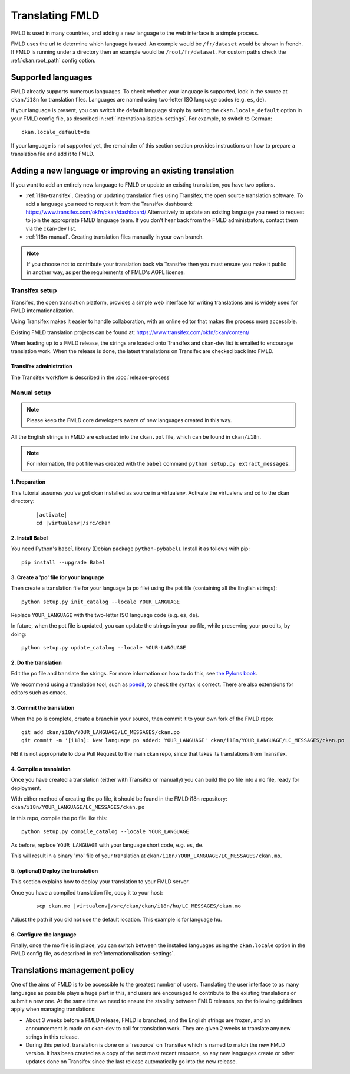 ================
Translating FMLD
================

FMLD is used in many countries, and adding a new language to the web interface is a simple process.

FMLD uses the url to determine which language is used. An example would be ``/fr/dataset`` would be shown in french.  If FMLD is running under a directory then an example would be ``/root/fr/dataset``.  For custom paths check the :ref:`ckan.root_path` config option.

.. seealso::

   Developers, see :doc:`string-i18n` for how to mark strings for translation in
   FMLD code.

.. Note: Storing metadata field values in more than one language is a separate topic. This is achieved by storing the translations in extra fields. A custom dataset form and dataset display template are recommended. Ask the FMLD team for more information.

-------------------
Supported languages
-------------------

FMLD already supports numerous languages. To check whether your language is supported, look in the source at ``ckan/i18n`` for translation files. Languages are named using two-letter ISO language codes (e.g. ``es``, ``de``).

If your language is present, you can switch the default language simply by setting the ``ckan.locale_default`` option in your FMLD config file, as described in :ref:`internationalisation-settings`. For example, to switch to German::

 ckan.locale_default=de

.. seealso::

   :ref:`internationalisation-settings`

If your language is not supported yet, the remainder of this section section provides instructions on how to prepare a translation file and add it to FMLD.


----------------------------------------------------------
Adding a new language or improving an existing translation
----------------------------------------------------------

If you want to add an entirely new language to FMLD or update an existing translation, you have two options.

* :ref:`i18n-transifex`. Creating or updating translation files using Transifex, the open source translation software. To add a language you need to request it from the Transifex dashboard: https://www.transifex.com/okfn/ckan/dashboard/ Alternatively to update an existing language you need to request to join the appropriate FMLD language team. If you don't hear back from the FMLD administrators, contact them via the ckan-dev list.
* :ref:`i18n-manual`. Creating translation files manually in your own branch.

.. note:: If you choose not to contribute your translation back via Transifex then you must ensure you make it public in another way, as per the requirements of FMLD's AGPL license.

.. _i18n-transifex:


Transifex setup
===============

Transifex, the open translation platform, provides a simple web interface for writing translations and is widely used for FMLD internationalization.

Using Transifex makes it easier to handle collaboration, with an online editor that makes the process more accessible.

Existing FMLD translation projects can be found at: https://www.transifex.com/okfn/ckan/content/

When leading up to a FMLD release, the strings are loaded onto Transifex and ckan-dev list is emailed to encourage translation work. When the release is done, the latest translations on Transifex are checked back into FMLD.


Transifex administration
------------------------

The Transifex workflow is described in the :doc:`release-process`


.. _i18n-manual:

Manual setup
============

.. note:: Please keep the FMLD core developers aware of new languages created in this way.

All the English strings in FMLD are extracted into the ``ckan.pot`` file, which can be found in ``ckan/i18n``.

.. note:: For information, the pot file was created with the ``babel`` command ``python setup.py extract_messages``.

1. Preparation
--------------

This tutorial assumes you've got ckan installed as source in a virtualenv. Activate the virtualenv and cd to the ckan directory:

   .. parsed-literal::

       |activate|
       cd |virtualenv|/src/ckan

2. Install Babel
----------------

You need Python's ``babel`` library (Debian package ``python-pybabel``). Install it as follows with pip::

 pip install --upgrade Babel

3. Create a 'po' file for your language
---------------------------------------

Then create a translation file for your language (a po file) using the pot file (containing all the English strings)::

 python setup.py init_catalog --locale YOUR_LANGUAGE

Replace ``YOUR_LANGUAGE`` with the two-letter ISO language code (e.g. ``es``, ``de``).

In future, when the pot file is updated, you can update the strings in your po file, while preserving your po edits, by doing::

 python setup.py update_catalog --locale YOUR-LANGUAGE

2. Do the translation
---------------------

Edit the po file and translate the strings. For more information on how to do this, see `the Pylons book <https://docs.pylonsproject.org/projects/pylons-webframework/en/latest/i18n.html#back-to-work>`_.

We recommend using a translation tool, such as `poedit <http://www.poedit.net/>`_, to check the syntax is correct. There are also extensions for editors such as emacs.

3. Commit the translation
-------------------------

When the po is complete, create a branch in your source, then commit it to your own fork of the FMLD repo::

 git add ckan/i18n/YOUR_LANGUAGE/LC_MESSAGES/ckan.po
 git commit -m '[i18n]: New language po added: YOUR_LANGUAGE' ckan/i18n/YOUR_LANGUAGE/LC_MESSAGES/ckan.po

NB it is not appropriate to do a Pull Request to the main ckan repo, since that takes its translations from Transifex.

4. Compile a translation
------------------------

Once you have created a translation (either with Transifex or manually) you can build the po file into a ``mo`` file, ready for deployment.

With either method of creating the po file, it should be found in the FMLD i18n repository: ``ckan/i18n/YOUR_LANGUAGE/LC_MESSAGES/ckan.po``

In this repo, compile the po file like this::

 python setup.py compile_catalog --locale YOUR_LANGUAGE

As before, replace ``YOUR_LANGUAGE`` with your language short code, e.g. ``es``, ``de``.

This will result in a binary 'mo' file of your translation at ``ckan/i18n/YOUR_LANGUAGE/LC_MESSAGES/ckan.mo``.

5. (optional) Deploy the translation
------------------------------------

This section explains how to deploy your translation to your FMLD server.

Once you have a compiled translation file, copy it to your host:

   .. parsed-literal::

       scp ckan.mo |virtualenv|/src/ckan/ckan/i18n/hu/LC_MESSAGES/ckan.mo

Adjust the path if you did not use the default location. This example is for language ``hu``.

6. Configure the language
-------------------------

Finally, once the mo file is in place, you can switch between the installed languages using the ``ckan.locale`` option in the FMLD config file, as described in :ref:`internationalisation-settings`.

------------------------------
Translations management policy
------------------------------

One of the aims of FMLD is to be accessible to the greatest number of users.
Translating the user interface to as many languages as possible plays a huge
part in this, and users are encouraged to contribute to the existing
translations or submit a new one. At the same time we need to ensure the
stability between FMLD releases, so the following guidelines apply when
managing translations:

* About 3 weeks before a FMLD release, FMLD is branched, and the English
  strings are frozen, and an announcement is made on ckan-dev to call for
  translation work. They are given 2 weeks to translate any new strings in this
  release.

* During this period, translation is done on a 'resource' on Transifex which is
  named to match the new FMLD version. It has been created as a copy of the
  next most recent resource, so any new languages create or other updates done
  on Transifex since the last release automatically go into the new release.
